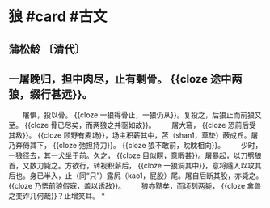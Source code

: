 * 狼 #card #古文
:PROPERTIES:
:card-last-interval: 4
:card-repeats: 2
:card-ease-factor: 2.22
:card-next-schedule: 2022-07-22T00:27:28.075Z
:card-last-reviewed: 2022-07-18T00:27:28.076Z
:card-last-score: 3
:collapsed: true
:END:
** 蒲松龄 〔清代〕
** 一屠晚归，担中肉尽，止有剩骨。 {{cloze 途中两狼，缀行甚远}}。
　　屠惧，投以骨。 {{cloze 一狼得骨止，一狼仍从}}。复投之，后狼止而前狼又至。 {{cloze 骨已尽矣，而两狼之并驱如故}}。
　　屠大窘， {{cloze 恐前后受其敌}}。 {{cloze 顾野有麦场}}，场主积薪其中，苫（shan1，草垫）蔽成丘。屠乃奔倚其下， {{cloze 弛担持刀}}。 {{cloze 狼不敢前，眈眈相向}}。
　　少时，一狼径去，其一犬坐于前。久之， {{cloze 目似瞑，意暇甚}}。屠暴起，以刀劈狼首，又数刀毙之。方欲行，转视积薪后， {{cloze 一狼洞其中}}，意将隧入以攻其后也。身已半入，止（同“只”）露尻（kao1，屁股）尾。屠自后断其股，亦毙之。 {{cloze 乃悟前狼假寐，盖以诱敌}}。
　　狼亦黠矣，而顷刻两毙， {{cloze 禽兽之变诈几何哉}}？止增笑耳。
*